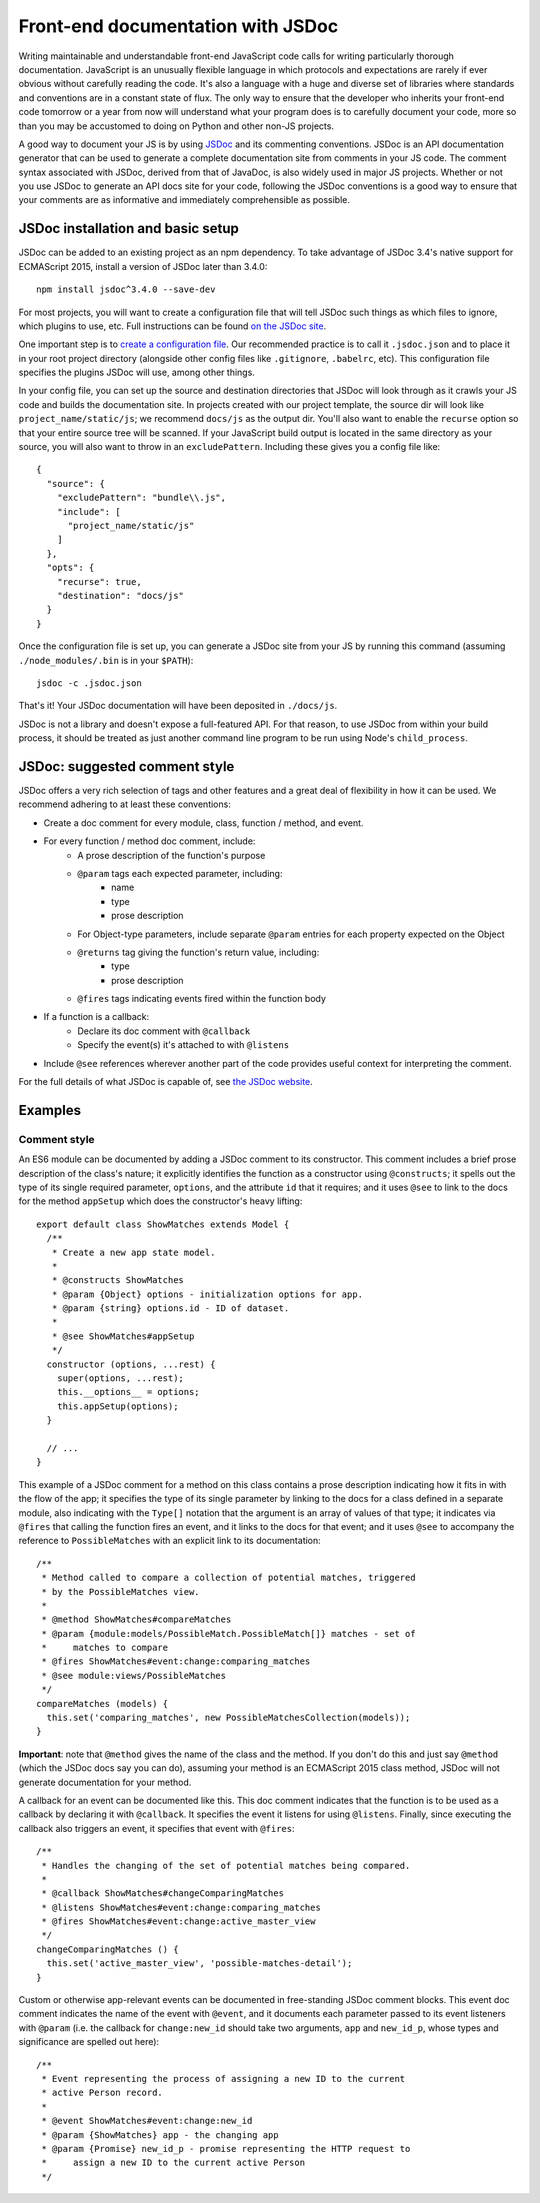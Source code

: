 Front-end documentation with JSDoc
##################################

Writing maintainable and understandable front-end JavaScript code calls for writing
particularly thorough documentation. JavaScript is an unusually flexible language in which
protocols and expectations are rarely if ever obvious without carefully reading
the code. It's also a language with a huge and diverse set of libraries where
standards and conventions are in a constant state of flux. The only way to
ensure that the developer who inherits your front-end code tomorrow or a year
from now will understand what your program does is to carefully document your code,
more so than you may be accustomed to doing on Python and other non-JS projects.

A good way to document your JS is by using `JSDoc <http://usejsdoc.org/>`_ and its
commenting conventions. JSDoc is an API documentation generator that can be used
to generate a complete documentation site from comments in your JS code. The
comment syntax associated with JSDoc, derived from that of JavaDoc, is also widely
used in major JS projects. Whether or not you use JSDoc to generate an API
docs site for your code, following the JSDoc conventions is a good way to ensure
that your comments are as informative and immediately comprehensible as possible.

JSDoc installation and basic setup
==================================

JSDoc can be added to an existing project as an npm dependency. To take advantage
of JSDoc 3.4's native support for ECMAScript 2015, install a version of JSDoc
later than 3.4.0::

    npm install jsdoc^3.4.0 --save-dev

For most projects, you will want to create a configuration file that will
tell JSDoc such things as which files to ignore, which plugins to use, etc.
Full instructions can be found `on the JSDoc site <http://usejsdoc.org/about-configuring-jsdoc.html>`_.

One important step is to `create a configuration file <http://usejsdoc.org/about-configuring-jsdoc.html#configuration-file>`_.
Our recommended practice is to call it ``.jsdoc.json`` and to place it in your root
project directory (alongside other config files like ``.gitignore``, ``.babelrc``, etc).
This configuration file specifies the plugins JSDoc will use, among other things.

In your config file, you can set up the source and destination directories
that JSDoc will look through as it crawls your JS code and builds the documentation
site. In projects created with our project template, the source dir will look
like ``project_name/static/js``; we recommend ``docs/js`` as the output dir.
You'll also want to enable the ``recurse`` option so that your entire source tree
will be scanned. If your JavaScript build output is located in the same directory
as your source, you will also want to throw in an ``excludePattern``. Including
these gives you a config file like::

    {
      "source": {
        "excludePattern": "bundle\\.js",
        "include": [
          "project_name/static/js"
        ]
      },
      "opts": {
        "recurse": true,
        "destination": "docs/js"
      }
    }

Once the configuration file is set up, you can generate a JSDoc site from your
JS by running this command (assuming ``./node_modules/.bin`` is in your
``$PATH``)::

    jsdoc -c .jsdoc.json

That's it! Your JSDoc documentation will have been deposited in ``./docs/js``.

JSDoc is not a library and doesn't expose a full-featured API. For that
reason, to use JSDoc from within your build process, it should be treated as
just another command line program to be run using Node's ``child_process``.

JSDoc: suggested comment style
==============================

JSDoc offers a very rich selection of tags and other features and a great deal
of flexibility in how it can be used. We recommend adhering to at least these
conventions:

* Create a doc comment for every module, class, function / method, and event.
* For every function / method doc comment, include:
    * A prose description of the function's purpose
    * ``@param`` tags each expected parameter, including:
        * name
        * type
        * prose description
    * For Object-type parameters, include separate ``@param`` entries for each
      property expected on the Object
    * ``@returns`` tag giving the function's return value, including:
        * type
        * prose description
    * ``@fires`` tags indicating events fired within the function body
* If a function is a callback:
    * Declare its doc comment with ``@callback``
    * Specify the event(s) it's attached to with ``@listens``
* Include ``@see`` references wherever another part of the code provides useful
  context for interpreting the comment.

For the full details of what JSDoc is capable of, see `the JSDoc website <http://usejsdoc.org/>`_.

Examples
========

Comment style
-------------

An ES6 module can be documented by adding a JSDoc comment to its
constructor. This comment includes a brief prose description of
the class's nature; it explicitly identifies the function as a
constructor using ``@constructs``; it spells out the type of its single
required parameter, ``options``, and the attribute ``id`` that it
requires; and it uses ``@see`` to link to the docs for the method
``appSetup`` which does the constructor's heavy lifting::

    export default class ShowMatches extends Model {
      /**
       * Create a new app state model.
       *
       * @constructs ShowMatches
       * @param {Object} options - initialization options for app.
       * @param {string} options.id - ID of dataset.
       *
       * @see ShowMatches#appSetup
       */
      constructor (options, ...rest) {
        super(options, ...rest);
        this.__options__ = options;
        this.appSetup(options);
      }

      // ...
    }

This example of a JSDoc comment for a method on this class contains
a prose description indicating how it fits in with the flow of the
app; it specifies the type of its single parameter by linking to
the docs for a class defined in a separate module, also indicating
with the ``Type[]`` notation that the argument is an array of values
of that type; it indicates via ``@fires`` that calling the function
fires an event, and it links to the docs for that event; and it
uses ``@see`` to accompany the reference to ``PossibleMatches`` with
an explicit link to its documentation::

    /**
     * Method called to compare a collection of potential matches, triggered
     * by the PossibleMatches view.
     *
     * @method ShowMatches#compareMatches
     * @param {module:models/PossibleMatch.PossibleMatch[]} matches - set of
     *     matches to compare
     * @fires ShowMatches#event:change:comparing_matches
     * @see module:views/PossibleMatches
     */
    compareMatches (models) {
      this.set('comparing_matches', new PossibleMatchesCollection(models));
    }

**Important**: note that ``@method`` gives the name of the class and the
method. If you don't do this and just say ``@method`` (which the JSDoc docs
say you can do), assuming your method is an ECMAScript 2015 class method,
JSDoc will not generate documentation for your method.

A callback for an event can be documented like this. This doc comment
indicates that the function is to be used as a callback by declaring
it with ``@callback``. It specifies the event it listens for using ``@listens``.
Finally, since executing the callback also triggers an event, it
specifies that event with ``@fires``::

    /**
     * Handles the changing of the set of potential matches being compared.
     *
     * @callback ShowMatches#changeComparingMatches
     * @listens ShowMatches#event:change:comparing_matches
     * @fires ShowMatches#event:change:active_master_view
     */
    changeComparingMatches () {
      this.set('active_master_view', 'possible-matches-detail');
    }

Custom or otherwise app-relevant events can be documented in
free-standing JSDoc comment blocks. This event doc comment indicates
the name of the event with ``@event``, and it documents each parameter
passed to its event listeners with ``@param`` (i.e. the callback for
``change:new_id`` should take two arguments, ``app`` and ``new_id_p``,
whose types and significance are spelled out here)::

    /**
     * Event representing the process of assigning a new ID to the current
     * active Person record.
     *
     * @event ShowMatches#event:change:new_id
     * @param {ShowMatches} app - the changing app
     * @param {Promise} new_id_p - promise representing the HTTP request to
     *     assign a new ID to the current active Person
     */
